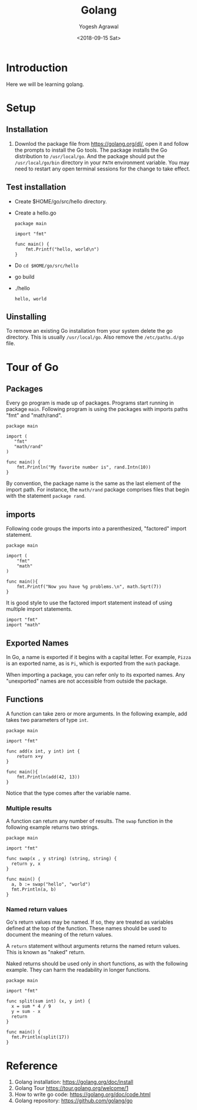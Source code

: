 #+Title: Golang
#+Date: <2018-09-15 Sat>
#+Author: Yogesh Agrawal
#+Email: yogeshiiith@gmail.com

* Introduction
  Here we will be learning golang.

* Setup
** Installation
   1. Downlod the package file from https://golang.org/dl/, open it
      and follow the prompts to install the Go tools. The package
      installs the Go distribution to =/usr/local/go=. And the package
      should put the =/usr/local/go/bin= directory in your =PATH=
      environment variable. You may need to restart any open terminal
      sessions for the change to take effect.

** Test installation
   - Create $HOME/go/src/hello directory.
   - Create a hello.go
     #+BEGIN_SRC golang
package main

import "fmt"

func main() {
	fmt.Printf("hello, world\n")
}
     #+END_SRC
   - Do =cd $HOME/go/src/hello=
   - go build
   - ./hello
     #+BEGIN_EXAMPLE
     hello, world
     #+END_EXAMPLE

** Uinstalling
   To remove an existing Go installation from your system delete the
   go directory. This is usually =/usr/local/go=. Also remove the
   =/etc/paths.d/go= file.

* Tour of Go
** Packages
   Every go program is made up of packages. Programs start running in
   package =main=. Following program is using the packages with
   imports paths "fmt" and "math/rand".
   #+BEGIN_SRC golang
   package main

   import (
      "fmt"
      "math/rand"
   )

   func main() {
       fmt.Println("My favorite number is", rand.Intn(10))
   }
   #+END_SRC

   By convention, the package name is the same as the last element of
   the import path. For instance, the =math/rand= package comprises
   files that begin with the statement =package rand=.

** imports
   Following code groups the imports into a parenthesized, "factored"
   import statement.
   #+BEGIN_SRC golang
   package main

   import (
       "fmt"
       "math"
   )

   func main(){
       fmt.Printf("Now you have %g problems.\n", math.Sqrt(7))
   }
   #+END_SRC
   It is good style to use the factored import statement instead of
   using multiple import statements.
   #+BEGIN_SRC golang
   import "fmt"
   import "math"
   #+END_SRC

** Exported Names
   In Go, a name is exported if it begins with a capital letter. For
   example, =Pizza= is an exported name, as is =Pi=, which is exported
   from the =math= package.

   When importing a package, you can refer only to its exported
   names. Any "unexported" names are not accessible from outside the
   package.

** Functions
   A function can take zero or more arguments. In the following
   example, add takes two parameters of type =int=.
   #+BEGIN_SRC golang
   package main

   import "fmt"

   func add(x int, y int) int {
       return x+y
   }

   func main(){
       fmt.Println(add(42, 13))
   }
   #+END_SRC
   Notice that the type comes after the variable name.

*** Multiple results
    A function can return any number of results. The =swap= function
    in the following example returns two strings.
    #+BEGIN_SRC golang
package main

import "fmt"

func swap(x , y string) (string, string) {
  return y, x
}

func main() {
  a, b := swap("hello", "world")
  fmt.Println(a, b)
}
    #+END_SRC

*** Named return values
    Go's return values may be named. If so, they are treated as
    variables defined at the top of the function. These names should
    be used to document the meaning of the return values.

    A =return= statement without arguments returns the named return
    values. This is known as "naked" return.

    Naked returns should be used only in short functions, as with the
    following example. They can harm the readability in longer
    functions.

    #+BEGIN_SRC golang
package main

import "fmt"

func split(sum int) (x, y int) {
  x = sum * 4 / 9
  y = sum - x
  return
}

func main() {
  fmt.Println(split(17))
}
    #+END_SRC

* Reference
  1. Golang installation: https://golang.org/doc/install
  2. Golang Tour https://tour.golang.org/welcome/1
  3. How to write go code: https://golang.org/doc/code.html
  4. Golang repository: https://github.com/golang/go
